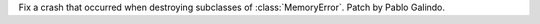Fix a crash that occurred when destroying subclasses of
:class:`MemoryError`. Patch by Pablo Galindo.
